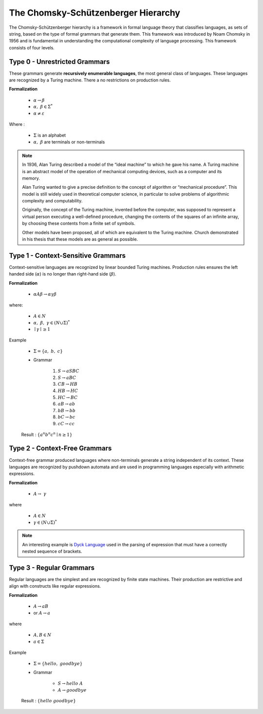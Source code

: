 The Chomsky-Schützenberger Hierarchy
------------------------------------

The Chomsky-Schützenberger hierarchy is a framework in formal language theory that classifies languages, as sets of
string, based on the type of formal grammars that generate them. This framework was introduced by Noam Chomsky in 1956
and is fundamental in understanding the computational complexity of language processing. This framework consists of
four levels.

Type 0 - Unrestricted Grammars
^^^^^^^^^^^^^^^^^^^^^^^^^^^^^^

These grammars generate **recursively enumerable languages**, the most general class of languages. These languages are
recognized by a Turing machine. There a no restrictions on production rules.

**Formalization**

    * :math:`\alpha \to \beta`
    * :math:`\alpha,\ \beta \in \Sigma^*`
    * :math:`\alpha \neq \varepsilon`

Where :

    * :math:`\Sigma` is an alphabet
    * :math:`\alpha,\ \beta` are terminals or non-terminals


.. Note::
    In 1936, Alan Turing described a model of the “ideal machine” to which he gave his name. A Turing machine is an
    abstract model of the operation of mechanical computing devices, such as a computer and its memory.

    Alan Turing wanted to give a precise definition to the concept of algorithm or “mechanical procedure”.
    This model is still widely used in theoretical computer science, in particular to solve problems of algorithmic
    complexity and computability.

    Originally, the concept of the Turing machine, invented before the computer, was supposed to represent a virtual
    person executing a well-defined procedure, changing the contents of the squares of an infinite array, by choosing
    these contents from a finite set of symbols.

    Other models have been proposed, all of which are equivalent to the Turing machine. Church demonstrated in his
    thesis that these models are as general as possible.

Type 1 - Context-Sensitive Grammars
^^^^^^^^^^^^^^^^^^^^^^^^^^^^^^^^^^^

Context-sensitive languages are recognized by linear bounded Turing machines. Production rules ensures the left handed
side (:math:`\alpha`) is no longer than right-hand side (:math:`\beta`).

**Formalization**

    * :math:`\alpha A \beta \to \alpha \gamma \beta`

where:

    * :math:`A \in N`
    * :math:`\alpha,\ \beta,\ \gamma \in (N \cup \Sigma)^*`
    * :math:`\mid \gamma \mid \geq 1`

Example

    * :math:`\Sigma = \{a,\ b,\ c\}`
    * Grammar

        1. :math:`S \to aSBC`
        2. :math:`S \to aBC`
        3. :math:`CB \to HB`
        4. :math:`HB \to HC`
        5. :math:`HC \to BC`
        6. :math:`aB \to ab`
        7. :math:`bB \to bb`
        8. :math:`bC \to bc`
        9. :math:`cC \to cc`

    Result : :math:`\{a^n b^n c^n \mid n \geq 1 \}`


Type 2 - Context-Free Grammars
^^^^^^^^^^^^^^^^^^^^^^^^^^^^^^

Context-free grammar produced languages where non-terminals generate a string independent of its context. These
languages are recognized by pushdown automata and are used in programming languages especially with arithmetic
expressions.

**Formalization**

    * :math:`A \to\ \gamma`

where

    * :math:`A \in N`
    * :math:`\gamma \in (N \cup \Sigma)^*`

.. Note::
    An interesting example is `Dyck Language <https://en.wikipedia.org/wiki/Dyck_language>`_ used in the parsing of
    expression that must have a correctly nested sequence of brackets.

Type 3 - Regular Grammars
^^^^^^^^^^^^^^^^^^^^^^^^^

Regular languages are the simplest and are recognized by finite state machines. Their production are restrictive and
align with constructs like regular expressions.

**Formalization**

    * :math:`A \to aB`
    * or :math:`A \to a`

where

    * :math:`A,B \in N`
    * :math:`a \in \Sigma`

Example

    * :math:`\Sigma = \{hello,\ goodbye\}`
    * Grammar

        * :math:`S \to hello\ A`
        * :math:`A \to goodbye`

    Result : :math:`\{hello\ goodbye\}`
